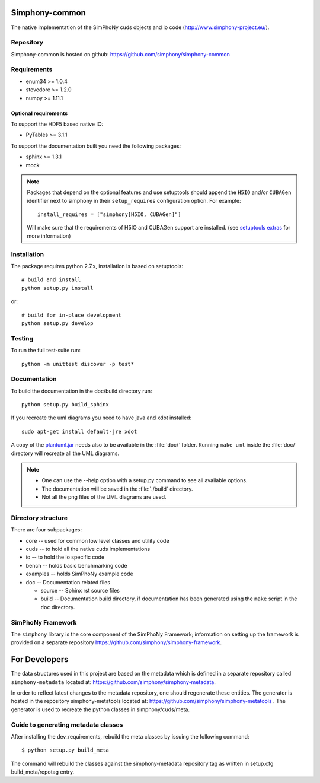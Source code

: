 Simphony-common
===============

The native implementation of the SimPhoNy cuds objects and io code (http://www.simphony-project.eu/).

.. image:: https://travis-ci.org/simphony/simphony-common.svg?branch=master
   :target: https://travis-ci.org/simphony/simphony-common
   :alt: Build status

.. image:: http://codecov.io/github/simphony/simphony-common/coverage.svg?branch=master
   :target: http://codecov.io/github/simphony/simphony-common?branch=master
   :alt: Coverage status

.. image:: https://readthedocs.org/projects/simphony/badge/?version=master
   :target: https://readthedocs.org/projects/simphony/?badge=master
   :alt: Documentation Status

Repository
----------

Simphony-common is hosted on github: https://github.com/simphony/simphony-common

Requirements
------------

- enum34 >= 1.0.4
- stevedore >= 1.2.0
- numpy >= 1.11.1

Optional requirements
~~~~~~~~~~~~~~~~~~~~~

To support the HDF5 based native IO:

- PyTables >= 3.1.1

To support the documentation built you need the following packages:

- sphinx >= 1.3.1
- mock

.. note::

  Packages that depend on the optional features and use setuptools should
  append the ``H5IO`` and/or ``CUBAGen`` identifier next to
  simphony in their ``setup_requires`` configuration option. For example::

    install_requires = ["simphony[H5IO, CUBAGen]"]

  Will make sure that the requirements of H5IO and CUBAGen support
  are installed. (see `setuptools extras`_ for more information)

Installation
------------

The package requires python 2.7.x, installation is based on setuptools::

    # build and install
    python setup.py install

or::

    # build for in-place development
    python setup.py develop

Testing
-------

To run the full test-suite run::

    python -m unittest discover -p test*

Documentation
-------------

To build the documentation in the doc/build directory run::

    python setup.py build_sphinx


If you recreate the uml diagrams you need to have java and xdot installed::

   sudo apt-get install default-jre xdot

A copy of the `plantuml.jar
<http://plantuml.sourceforge.net/download.html>`_ needs also to be
available in the :file:`doc/` folder. Running ``make uml`` inside
the :file:`doc/` directory will recreate all the UML diagrams.


.. note::

   - One can use the --help option with a setup.py command
     to see all available options.
   - The documentation will be saved in the :file:`./build` directory.
   - Not all the png files of the UML diagrams are used.

Directory structure
-------------------

There are four subpackages:

- core -- used for common low level classes and utility code
- cuds -- to hold all the native cuds implementations
- io -- to hold the io specific code
- bench -- holds basic benchmarking code
- examples -- holds SimPhoNy example code
- doc -- Documentation related files

  - source -- Sphinx rst source files
  - build -- Documentation build directory, if documentation has been generated
    using the ``make`` script in the ``doc`` directory.

SimPhoNy Framework
------------------

The ``simphony`` library is the core component of the SimPhoNy
Framework; information on setting up the framework is provided on a
separate repository https://github.com/simphony/simphony-framework.


.. _setuptools extras: https://pythonhosted.org/setuptools/setuptools.html#declaring-extras-optional-features-with-their-own-dependencies


For Developers
==============

The data structures used in this project are based on the metadata which is defined in a separate repository called ``simphony-metadata`` located at: https://github.com/simphony/simphony-metadata.

In order to reflect latest changes to the metadata repository, one should regenerate these entities. 
The generator is hosted in the repository simphony-metatools located at: https://github.com/simphony/simphony-metatools . The generator is
used to recreate the python classes in simphony/cuds/meta.


Guide to generating metadata classes
------------------------------------

After installing the dev_requirements, rebuild the meta classes by issuing the following command::

    $ python setup.py build_meta

The command will rebuild the classes against the simphony-metadata repository tag as
written in setup.cfg build_meta/repotag entry.
